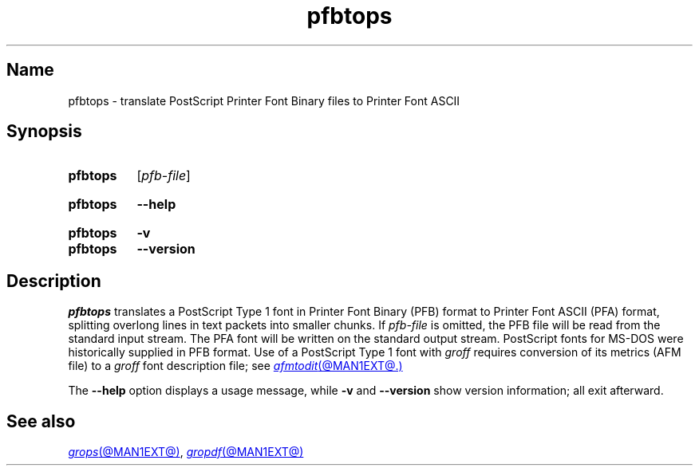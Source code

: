 .TH pfbtops @MAN1EXT@ "@MDATE@" "groff @VERSION@"
.SH Name
pfbtops \- translate PostScript Printer Font Binary files to Printer
Font ASCII
.
.
.\" ====================================================================
.\" Legal Terms
.\" ====================================================================
.\"
.\" Copyright (C) 1989-2020 Free Software Foundation, Inc.
.\"
.\" Permission is granted to make and distribute verbatim copies of this
.\" manual provided the copyright notice and this permission notice are
.\" preserved on all copies.
.\"
.\" Permission is granted to copy and distribute modified versions of
.\" this manual under the conditions for verbatim copying, provided that
.\" the entire resulting derived work is distributed under the terms of
.\" a permission notice identical to this one.
.\"
.\" Permission is granted to copy and distribute translations of this
.\" manual into another language, under the above conditions for
.\" modified versions, except that this permission notice may be
.\" included in translations approved by the Free Software Foundation
.\" instead of in the original English.
.
.
.\" Save and disable compatibility mode (for, e.g., Solaris 10/11).
.do nr *groff_pfbtops_1_man_C \n[.cp]
.cp 0
.
.\" Define fallback for groff 1.23's MR macro if the system lacks it.
.de @@
.  de MR
.    ie \n(.$=1 \
.      I %\$1
.    el \
.      IR %\$1 (\$2)\$3
.  \\.
..
.if  \n(.g .if !d MR .@@
.if !\n(.g .@@
.rm @@
.
.
.\" ====================================================================
.SH Synopsis
.\" ====================================================================
.
.SY pfbtops
.RI [ pfb-file ]
.YS
.
.
.SY pfbtops
.B \-\-help
.YS
.
.
.SY pfbtops
.B \-v
.
.SY pfbtops
.B \-\-version
.YS
.
.
.\" ====================================================================
.SH Description
.\" ====================================================================
.
.I pfbtops
translates a PostScript Type\~1 font in Printer Font Binary (PFB) format
to Printer Font ASCII (PFA) format,
splitting overlong lines in text packets into smaller chunks.
.
If
.I pfb-file
is omitted,
the PFB file will be read from the standard input stream.
.
The PFA font will be written on the standard output stream.
.
PostScript fonts for MS-DOS were historically supplied in PFB format.
.
Use of a PostScript Type\~1 font with
.I groff
requires conversion of its metrics
(AFM file)
to a
.I groff
font description file;
see
.MR afmtodit @MAN1EXT@.
.
.
.P
The
.B \-\-help
option displays a usage message,
while
.B \-v
and
.B \-\-version
show version information;
all exit afterward.
.
.
.\" ====================================================================
.SH "See also"
.\" ====================================================================
.
.MR grops @MAN1EXT@ ,
.MR gropdf @MAN1EXT@
.
.
.\" Restore compatibility mode (for, e.g., Solaris 10/11).
.cp \n[*groff_pfbtops_1_man_C]
.do rr *groff_pfbtops_1_man_C
.
.
.\" Local Variables:
.\" fill-column: 72
.\" mode: nroff
.\" End:
.\" vim: set filetype=groff textwidth=72:
